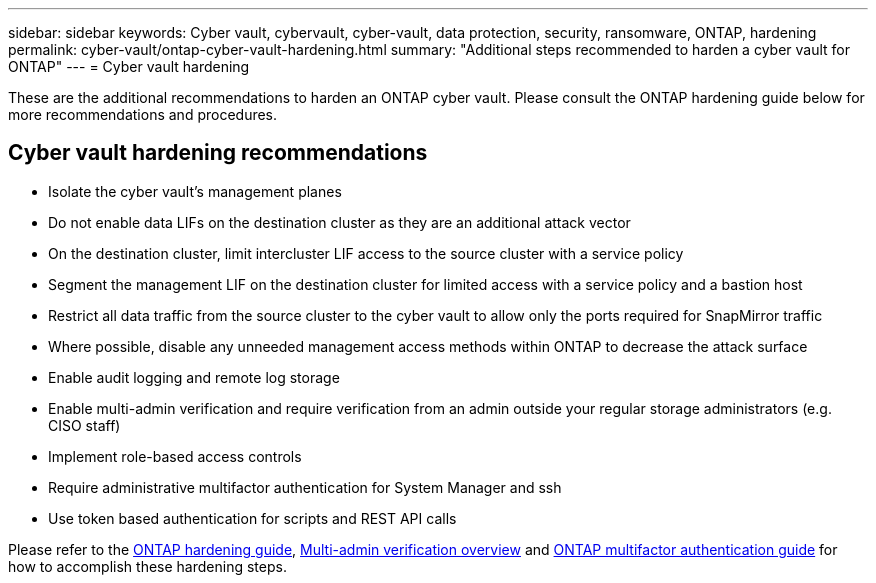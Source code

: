 ---
sidebar: sidebar
keywords: Cyber vault, cybervault, cyber-vault, data protection, security, ransomware, ONTAP, hardening
permalink: cyber-vault/ontap-cyber-vault-hardening.html
summary: "Additional steps recommended to harden a cyber vault for ONTAP"
---
= Cyber vault hardening

:hardbreaks:
:nofooter:
:icons: font
:linkattrs:
:imagesdir: ../media/

[.lead]
These are the additional recommendations to harden an ONTAP cyber vault.  Please consult the ONTAP hardening guide below for more recommendations and procedures. 

== Cyber vault hardening recommendations

* Isolate the cyber vault's management planes
* Do not enable data LIFs on the destination cluster as they are an additional attack vector
* On the destination cluster, limit intercluster LIF access to the source cluster with a service policy
* Segment the management LIF on the destination cluster for limited access with a service policy and a bastion host
* Restrict all data traffic from the source cluster to the cyber vault to allow only the ports required for SnapMirror traffic
* Where possible, disable any unneeded management access methods within ONTAP to decrease the attack surface
* Enable audit logging and remote log storage
* Enable multi-admin verification and require verification from an admin outside your regular storage administrators (e.g. CISO staff)
* Implement role-based access controls
* Require administrative multifactor authentication for System Manager and ssh
* Use token based authentication for scripts and REST API calls

Please refer to the link:../../ontap/ontap-security-hardening/security-hardening-overview.html[ONTAP hardening guide], link:../../ontap/multi-admin-verify/index.html[Multi-admin verification overview^] and link:https://www.netapp.com/media/17055-tr4647.pdf[ONTAP multifactor authentication guide^] for how to accomplish these hardening steps.